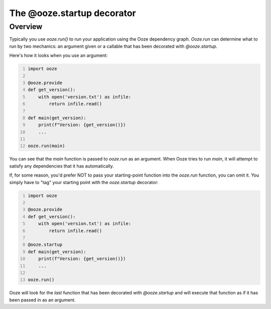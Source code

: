 .. _ooze-startup:
===========================
The @ooze.startup decorator
===========================

Overview
--------
Typically you use *ooze.run()* to run your application using the Ooze dependency graph.
*Ooze.run* can determine what to run by two mechanics: an argument given or a callable
that has been decorated with *@ooze.startup*.

Here's how it looks when you use an argument:


.. code:: python
    :number-lines:

    import ooze

    @ooze.provide
    def get_version():
        with open('version.txt') as infile:
            return infile.read()

    def main(get_version):
        print(f"Version: {get_version()})
        ...

    ooze.run(main)


You can see that the *main* function is passed to *ooze.run* as an argument.  When Ooze
tries to run *main*, it will attempt to satisfy any dependencies that it has automatically.

If, for some reason, you'd prefer NOT to pass your starting-point function into the
*ooze.run* function, you can omit it.  You simply have to "tag" your starting point with
the *ooze.startup* decorator:


.. code:: python
    :number-lines:

    import ooze

    @ooze.provide
    def get_version():
        with open('version.txt') as infile:
            return infile.read()

    @ooze.startup
    def main(get_version):
        print(f"Version: {get_version()})
        ...

    ooze.run()


Ooze will look for the *last* function that has been decorated with *@ooze.startup* and
will execute that function as if it has been passed in as an argument.
